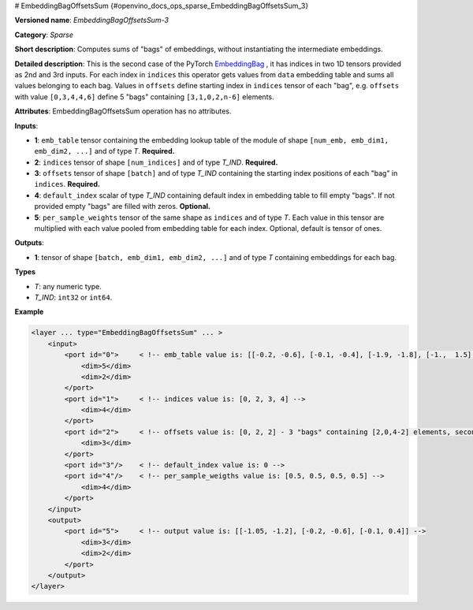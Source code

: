 # EmbeddingBagOffsetsSum {#openvino_docs_ops_sparse_EmbeddingBagOffsetsSum_3}


.. meta::
  :description: Learn about EmbeddingBagOffsetsSum-3 - a sparse operation, which 
                can be performed on three required and two optional input tensors.

**Versioned name**: *EmbeddingBagOffsetsSum-3*

**Category**: *Sparse*

**Short description**: Computes sums of "bags" of embeddings, without instantiating the intermediate embeddings.

**Detailed description**: This is the second case of the PyTorch `EmbeddingBag <https://pytorch.org/docs/stable/nn.html#embeddingbag>`__ , it has indices in two 1D tensors provided as 2nd and 3rd inputs. For each index in ``indices`` this operator gets values from ``data`` embedding table and sums all values belonging to each bag. Values in ``offsets`` define starting index in ``indices`` tensor of each "bag", e.g. ``offsets`` with value ``[0,3,4,4,6]`` define 5 "bags" containing ``[3,1,0,2,n-6]`` elements.

**Attributes**: EmbeddingBagOffsetsSum operation has no attributes.

**Inputs**:

* **1**: ``emb_table`` tensor containing the embedding lookup table of the module of shape ``[num_emb, emb_dim1, emb_dim2, ...]`` and  of type *T*. **Required.**
* **2**: ``indices`` tensor of shape ``[num_indices]`` and of type *T_IND*. **Required.**
* **3**: ``offsets`` tensor of shape ``[batch]`` and of type *T_IND* containing the starting index positions of each "bag" in ``indices``. **Required.**
* **4**: ``default_index`` scalar of type *T_IND* containing default index in embedding table to fill empty "bags". If not provided empty "bags" are filled with zeros. **Optional.**
* **5**: ``per_sample_weights`` tensor of the same shape as ``indices`` and of type *T*. Each value in this tensor are multiplied with each value pooled from embedding table for each index. Optional, default is tensor of ones.

**Outputs**:

* **1**: tensor of shape ``[batch, emb_dim1, emb_dim2, ...]`` and of type *T* containing embeddings for each bag.

**Types**

* *T*: any numeric type.
* *T_IND*: ``int32`` or ``int64``.

**Example**

.. code-block:: cpp
   
   <layer ... type="EmbeddingBagOffsetsSum" ... >
       <input>
           <port id="0">     < !-- emb_table value is: [[-0.2, -0.6], [-0.1, -0.4], [-1.9, -1.8], [-1.,  1.5], [ 0.8, -0.7]] -->
               <dim>5</dim>
               <dim>2</dim>
           </port>
           <port id="1">     < !-- indices value is: [0, 2, 3, 4] -->
               <dim>4</dim>
           </port>
           <port id="2">     < !-- offsets value is: [0, 2, 2] - 3 "bags" containing [2,0,4-2] elements, second "bag" is empty -->
               <dim>3</dim>
           </port>
           <port id="3"/>    < !-- default_index value is: 0 -->
           <port id="4"/>    < !-- per_sample_weigths value is: [0.5, 0.5, 0.5, 0.5] -->
               <dim>4</dim>
           </port>
       </input>
       <output>
           <port id="5">     < !-- output value is: [[-1.05, -1.2], [-0.2, -0.6], [-0.1, 0.4]] -->
               <dim>3</dim>
               <dim>2</dim>
           </port>
       </output>
   </layer>


